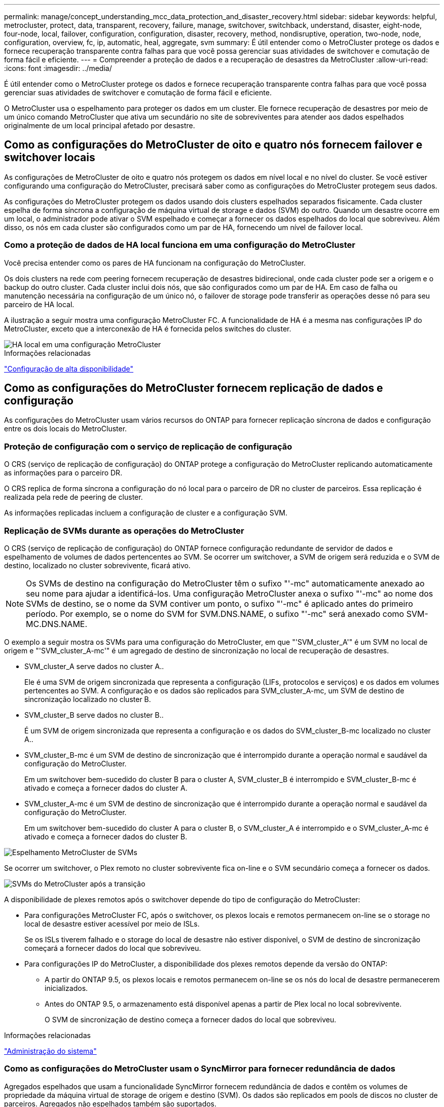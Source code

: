 ---
permalink: manage/concept_understanding_mcc_data_protection_and_disaster_recovery.html 
sidebar: sidebar 
keywords: helpful, metrocluster, protect, data, transparent, recovery, failure, manage, switchover, switchback, understand, disaster, eight-node, four-node, local, failover, configuration, configuration, disaster, recovery, method, nondisruptive, operation, two-node, node, configuration, overview, fc, ip, automatic, heal, aggregate, svm 
summary: É útil entender como o MetroCluster protege os dados e fornece recuperação transparente contra falhas para que você possa gerenciar suas atividades de switchover e comutação de forma fácil e eficiente. 
---
= Compreender a proteção de dados e a recuperação de desastres da MetroCluster
:allow-uri-read: 
:icons: font
:imagesdir: ../media/


[role="lead"]
É útil entender como o MetroCluster protege os dados e fornece recuperação transparente contra falhas para que você possa gerenciar suas atividades de switchover e comutação de forma fácil e eficiente.

O MetroCluster usa o espelhamento para proteger os dados em um cluster. Ele fornece recuperação de desastres por meio de um único comando MetroCluster que ativa um secundário no site de sobreviventes para atender aos dados espelhados originalmente de um local principal afetado por desastre.



== Como as configurações do MetroCluster de oito e quatro nós fornecem failover e switchover locais

As configurações de MetroCluster de oito e quatro nós protegem os dados em nível local e no nível do cluster. Se você estiver configurando uma configuração do MetroCluster, precisará saber como as configurações do MetroCluster protegem seus dados.

As configurações do MetroCluster protegem os dados usando dois clusters espelhados separados fisicamente. Cada cluster espelha de forma síncrona a configuração de máquina virtual de storage e dados (SVM) do outro. Quando um desastre ocorre em um local, o administrador pode ativar o SVM espelhado e começar a fornecer os dados espelhados do local que sobreviveu. Além disso, os nós em cada cluster são configurados como um par de HA, fornecendo um nível de failover local.



=== Como a proteção de dados de HA local funciona em uma configuração do MetroCluster

Você precisa entender como os pares de HA funcionam na configuração do MetroCluster.

Os dois clusters na rede com peering fornecem recuperação de desastres bidirecional, onde cada cluster pode ser a origem e o backup do outro cluster. Cada cluster inclui dois nós, que são configurados como um par de HA. Em caso de falha ou manutenção necessária na configuração de um único nó, o failover de storage pode transferir as operações desse nó para seu parceiro de HA local.

A ilustração a seguir mostra uma configuração MetroCluster FC. A funcionalidade de HA é a mesma nas configurações IP do MetroCluster, exceto que a interconexão de HA é fornecida pelos switches do cluster.

image::../media/mcc_hw_architecture_local_ha.gif[HA local em uma configuração MetroCluster]

.Informações relacionadas
link:https://docs.netapp.com/us-en/ontap/high-availability/index.html["Configuração de alta disponibilidade"^]



== Como as configurações do MetroCluster fornecem replicação de dados e configuração

As configurações do MetroCluster usam vários recursos do ONTAP para fornecer replicação síncrona de dados e configuração entre os dois locais do MetroCluster.



=== Proteção de configuração com o serviço de replicação de configuração

O CRS (serviço de replicação de configuração) do ONTAP protege a configuração do MetroCluster replicando automaticamente as informações para o parceiro DR.

O CRS replica de forma síncrona a configuração do nó local para o parceiro de DR no cluster de parceiros. Essa replicação é realizada pela rede de peering de cluster.

As informações replicadas incluem a configuração de cluster e a configuração SVM.



=== Replicação de SVMs durante as operações do MetroCluster

O CRS (serviço de replicação de configuração) do ONTAP fornece configuração redundante de servidor de dados e espelhamento de volumes de dados pertencentes ao SVM. Se ocorrer um switchover, a SVM de origem será reduzida e o SVM de destino, localizado no cluster sobrevivente, ficará ativo.


NOTE: Os SVMs de destino na configuração do MetroCluster têm o sufixo "'-mc" automaticamente anexado ao seu nome para ajudar a identificá-los. Uma configuração MetroCluster anexa o sufixo "'-mc" ao nome dos SVMs de destino, se o nome da SVM contiver um ponto, o sufixo "'-mc" é aplicado antes do primeiro período. Por exemplo, se o nome do SVM for SVM.DNS.NAME, o sufixo "'-mc" será anexado como SVM-MC.DNS.NAME.

O exemplo a seguir mostra os SVMs para uma configuração do MetroCluster, em que "'SVM_cluster_A'" é um SVM no local de origem e "'SVM_cluster_A-mc'" é um agregado de destino de sincronização no local de recuperação de desastres.

* SVM_cluster_A serve dados no cluster A..
+
Ele é uma SVM de origem sincronizada que representa a configuração (LIFs, protocolos e serviços) e os dados em volumes pertencentes ao SVM. A configuração e os dados são replicados para SVM_cluster_A-mc, um SVM de destino de sincronização localizado no cluster B.

* SVM_cluster_B serve dados no cluster B..
+
É um SVM de origem sincronizada que representa a configuração e os dados do SVM_cluster_B-mc localizado no cluster A..

* SVM_cluster_B-mc é um SVM de destino de sincronização que é interrompido durante a operação normal e saudável da configuração do MetroCluster.
+
Em um switchover bem-sucedido do cluster B para o cluster A, SVM_cluster_B é interrompido e SVM_cluster_B-mc é ativado e começa a fornecer dados do cluster A.

* SVM_cluster_A-mc é um SVM de destino de sincronização que é interrompido durante a operação normal e saudável da configuração do MetroCluster.
+
Em um switchover bem-sucedido do cluster A para o cluster B, o SVM_cluster_A é interrompido e o SVM_cluster_A-mc é ativado e começa a fornecer dados do cluster B.



image::../media/mcc_mirroring_of_svms.gif[Espelhamento MetroCluster de SVMs]

Se ocorrer um switchover, o Plex remoto no cluster sobrevivente fica on-line e o SVM secundário começa a fornecer os dados.

image::../media/mcc_svms_after_switchover.gif[SVMs do MetroCluster após a transição]

A disponibilidade de plexes remotos após o switchover depende do tipo de configuração do MetroCluster:

* Para configurações MetroCluster FC, após o switchover, os plexos locais e remotos permanecem on-line se o storage no local de desastre estiver acessível por meio de ISLs.
+
Se os ISLs tiverem falhado e o storage do local de desastre não estiver disponível, o SVM de destino de sincronização começará a fornecer dados do local que sobreviveu.

* Para configurações IP do MetroCluster, a disponibilidade dos plexes remotos depende da versão do ONTAP:
+
** A partir do ONTAP 9.5, os plexos locais e remotos permanecem on-line se os nós do local de desastre permanecerem inicializados.
** Antes do ONTAP 9.5, o armazenamento está disponível apenas a partir de Plex local no local sobrevivente.
+
O SVM de sincronização de destino começa a fornecer dados do local que sobreviveu.





.Informações relacionadas
https://docs.netapp.com/ontap-9/topic/com.netapp.doc.dot-cm-sag/home.html["Administração do sistema"^]



=== Como as configurações do MetroCluster usam o SyncMirror para fornecer redundância de dados

Agregados espelhados que usam a funcionalidade SyncMirror fornecem redundância de dados e contêm os volumes de propriedade da máquina virtual de storage de origem e destino (SVM). Os dados são replicados em pools de discos no cluster de parceiros. Agregados não espelhados também são suportados.

A tabela a seguir mostra o estado (on-line ou off-line) de um agregado sem espelhamento após um switchover:

|===


| Tipo de comutação | Estado de configuração do MetroCluster FC | Estado de configuração IP do MetroCluster 


 a| 
Switchover negociado (NSO)
 a| 
Online
 a| 
Offline (Nota 1)



 a| 
Switchover não planejado automático (AUSO)
 a| 
Online
 a| 
Offline (Nota 1)



 a| 
Switchover não planejado (USO)
 a| 
* Se o armazenamento não estiver disponível: Offline
* Se o armazenamento estiver disponível: Online

 a| 
Offline (Nota 1)

|===
*Nota 1*: Nas configurações IP do MetroCluster, após a conclusão do switchover, você pode colocar manualmente os agregados sem espelhamento on-line.

Saiba mais <<Diferenças no switchover entre as configurações MetroCluster FC e IP>>sobre o .


NOTE: Após um switchover, se o agregado sem espelhamento estiver no nó do parceiro de DR e houver uma falha no enlace entre switches (ISL), esse nó local pode falhar.

A ilustração a seguir mostra como os pools de discos são espelhados entre os clusters de parceiros. Os dados em plexes locais (em pool0) são replicados para plexes remotos (em pool1).


IMPORTANT: Se agregados híbridos forem usados, a degradação do desempenho pode ocorrer depois que um Plex SyncMirror falhou devido ao preenchimento da camada de disco de estado sólido (SSD).

image::../media/mcc_mirroring_of_pools.gif[Espelhamento de pools de armazenamento do MetroCluster]



=== Como o espelhamento de cache NVRAM ou NVMEM e o espelhamento dinâmico funcionam nas configurações do MetroCluster

A memória não volátil (NVRAM ou NVMEM, dependendo do modelo da plataforma) nos controladores de storage é espelhada localmente para um parceiro de HA local e remotamente para um parceiro de recuperação de desastres (DR) remoto no local do parceiro. No caso de um failover local ou switchover, essa configuração permite que os dados no cache não volátil sejam preservados.

Em um par de HA que não faz parte de uma configuração do MetroCluster, cada controlador de storage mantém duas partições de cache não volátil: Uma para si e outra para seu parceiro de HA.

Em uma configuração de MetroCluster de quatro nós, o cache não volátil de cada controlador de storage é dividido em quatro partições. Em uma configuração de MetroCluster de dois nós, a partição do parceiro de HA e a partição auxiliar de DR não são usadas, porque os controladores de storage não são configurados como um par de HA.

|===


2+| Caches não voláteis para um controlador de storage 


| Em uma configuração MetroCluster | Em um par de HA que não seja da MetroCluster 


 a| 
image:../media/mcc_nvram_quartering.gif["Divisão de cache não volátil na configuração do MetroCluster"]
 a| 
image:../media/mcc_nvram_split_in_non_mcc_ha_pair.gif["Divisão de cache não volátil em par HA não MetroCluster"]

|===
Os caches não voláteis armazenam o seguinte conteúdo:

* A partição local mantém os dados que o controlador de armazenamento ainda não gravou no disco.
* A partição do parceiro HA contém uma cópia do cache local do parceiro HA do controlador de armazenamento.
+
Em uma configuração de MetroCluster de dois nós, não há nenhuma partição de parceiro de HA porque os controladores de storage não estão configurados como um par de HA.

* A partição do parceiro de DR contém uma cópia do cache local do parceiro de DR do controlador de armazenamento.
+
O parceiro de DR é um nó no cluster de parceiros que é emparelhado com o nó local.

* A partição do parceiro auxiliar DR contém uma cópia do cache local do parceiro auxiliar DR do controlador de armazenamento.
+
O parceiro auxiliar de DR é o parceiro de HA do parceiro de DR do nó local. Esse cache é necessário se houver um takeover de HA (quando a configuração estiver em operação normal ou após um switchover de MetroCluster).

+
Em uma configuração de MetroCluster de dois nós, não há nenhuma partição auxiliar de DR porque os controladores de storage não estão configurados como um par de HA.



Por exemplo, o cache local de um nó (node_A_1) é espelhado tanto localmente quanto remotamente nos sites da MetroCluster. A ilustração a seguir mostra que o cache local de node_A_1 é espelhado para o parceiro de HA (node_A_2) e o parceiro de DR (node_B_1):

image::../media/mcc_nvram_mirroring_example.gif[Exemplo de espelhamento de NVRAM do MetroCluster]



==== Espelhamento dinâmico em caso de takeover de HA local

Se um takeover de HA local ocorrer em uma configuração de MetroCluster de quatro nós, o nó assumido não poderá mais funcionar como um espelhamento para seu parceiro de DR. Para permitir que o espelhamento de DR continue, o espelhamento muda automaticamente para o parceiro auxiliar de DR. Depois de um giveback bem-sucedido, o espelhamento retorna automaticamente ao parceiro de DR.

Por exemplo, node_B_1 falha e é assumido por node_B_2. O cache local de node_A_1 não pode mais ser espelhado para node_B_1. O espelhamento muda para o parceiro auxiliar de DR, node_B_2.

image::../media/mcc_nvram_mirroring_example_dynamic_dr_aux.gif[Espelhamento NVRAM MetroCluster com DR auxiliar]



== Tipos de desastres e métodos de recuperação

Você precisa estar familiarizado com diferentes tipos de falhas e desastres para usar a configuração do MetroCluster para responder adequadamente.

* Falha de nó único
+
Um único componente no par de HA local falha.

+
Em uma configuração de MetroCluster de quatro nós, essa falha pode levar a um takeover automático ou negociado do nó afetado, dependendo do componente que falhou. A recuperação de dados é descrita em link:https://docs.netapp.com/us-en/ontap/high-availability/index.html["Gerenciamento de pares de alta disponibilidade"^] .

+
Em uma configuração de MetroCluster de dois nós, essa falha leva a um switchover não planejado automático (AUSO).

* Falha no controlador em todo o local
+
Todos os módulos do controlador falham em um local devido à perda de energia, substituição de equipamentos ou desastre. Normalmente, as configurações do MetroCluster não conseguem diferenciar entre falhas e desastres. No entanto, o software Witness, como o software tiebreaker da MetroCluster, pode diferenciar entre eles. Uma condição de falha do controlador em todo o local pode levar a um switchover automático se os links e switches do Inter-Switch Link (ISL) estiverem ativos e o armazenamento estiver acessível.

+
link:https://docs.netapp.com/us-en/ontap/high-availability/index.html["Gerenciamento de pares de alta disponibilidade"^] tem mais informações sobre como recuperar de falhas de controladora em todo o local que não incluem falhas de controladora, bem como falhas que incluem um ou mais controladores.

* Falha ISL
+
Os links entre os sites falham. A configuração do MetroCluster não toma nenhuma ação. Cada nó continua fornecendo dados normalmente, mas os espelhos não são gravados nos respetivos locais de recuperação de desastres, pois o acesso a eles é perdido.

* Várias falhas sequenciais
+
Vários componentes falham em uma sequência. Por exemplo, um módulo de controladora, uma malha de switch e uma gaveta falham em uma sequência e resultam em um failover de storage, redundância de malha e proteção sequencial do SyncMirror contra tempo de inatividade e perda de dados.



A tabela a seguir mostra os tipos de falha e o mecanismo de recuperação de desastres (DR) correspondente e o método de recuperação:


NOTE: O AUSO (switchover não planejado automático) não é suportado em configurações IP do MetroCluster.

|===


.2+| Tipo de falha 2+| Mecanismo DR 2+| Resumo do método de recuperação 


| Configuração de quatro nós | Configuração de dois nós | Configuração de quatro nós | Configuração de dois nós 


| Falha de nó único | Failover local de HA | AUSO | Não é necessário se o failover automático e a giveback estiverem ativados. | Depois que o nó é restaurado, a recuperação manual e o switchback usando os `metrocluster heal -phase aggregates` comandos , `metrocluster heal -phase root-aggregates`, e `metrocluster switchback` são necessários. NOTA: Os `metrocluster heal` comandos não são necessários nas configurações IP do MetroCluster executando o ONTAP 9.5 ou posterior. 


| Falha do local 2+| Switchover do MetroCluster 2.3+| Depois que o nó é restaurado, a recuperação manual e o switchback usando os `metrocluster healing` comandos e `metrocluster switchback` são necessários. Os `metrocluster heal` comandos não são necessários nas configurações IP do MetroCluster que executam o ONTAP 9.5. 


| Falha no controlador em todo o local | AUSO apenas se o armazenamento no local de desastre estiver acessível. | AUSO (mesmo que falha de nó único) 


| Várias falhas sequenciais | Failover de HA local seguido de switchover forçado pelo MetroCluster usando o comando MetroCluster switchover - forçado no desastre. Nota: Dependendo do componente que falhou, pode não ser necessário um switchover forçado. | MetroCluster comutação forçada usando o `metrocluster switchover -forced-on-disaster` comando. 


| Falha ISL 2+| Sem switchover do MetroCluster; os dois clusters servem seus dados de forma independente 2+| Não é necessário para este tipo de falha. Depois de restaurar a conetividade, o armazenamento ressincroniza automaticamente. 
|===


== Como uma configuração de MetroCluster de oito ou quatro nós fornece operações ininterruptas

No caso de um problema limitado a um único nó, um failover e giveback no par de HA local fornecem operações ininterruptas contínuas. Nesse caso, a configuração do MetroCluster não requer um switchover para o local remoto.

Como a configuração do MetroCluster de oito ou quatro nós consiste em um ou mais par de HA em cada local, cada local pode resistir a falhas locais e executar operações ininterruptas sem exigir um switchover para o local do parceiro. A operação do par de HA é a mesma que os pares de HA em configurações que não sejam da MetroCluster.

Para configurações de MetroCluster de quatro e oito nós, falhas nos nós devido a pânico ou perda de energia podem causar um switchover automático.

link:https://docs.netapp.com/us-en/ontap/high-availability/index.html["Gerenciamento de pares de alta disponibilidade"^]

Se uma segunda falha ocorrer após um failover local, o evento de switchover do MetroCluster fornecerá operações ininterruptas contínuas. Da mesma forma, após uma operação de switchover, no caso de uma segunda falha em um dos nós sobreviventes, um evento de failover local fornece operações ininterruptas contínuas. Nesse caso, o nó único sobrevivente serve dados para os outros três nós no grupo de DR.



=== Comutação e switchback durante a transição do MetroCluster

A transição de FC para IP do MetroCluster envolve a adição de nós IP e switches IP do MetroCluster a uma configuração de FC do MetroCluster existente e a desativação dos nós FC do MetroCluster. Dependendo da etapa do processo de transição, as operações de comutação, recuperação e switchback do MetroCluster usam fluxos de trabalho diferentes.

 http://docs.netapp.com/ontap-9/topic/com.netapp.doc.dot-mcc-upgrade/GUID-1870FDC4-1774-4604-86A7-5C979C297ADA.html["Operações de switchover, recuperação e switchback durante a transição"^]Consulte .



=== Consequências do failover local após o switchover

Se ocorrer um switchover do MetroCluster e surgir um problema no local que sobreviveu, um failover local pode fornecer operações contínuas e sem interrupções. No entanto, o sistema está em risco porque não está mais em uma configuração redundante.

Se um failover local ocorrer após a ocorrência de um switchover, uma única controladora fornecerá dados para todos os sistemas de storage na configuração MetroCluster, levando a possíveis problemas de recursos, e estará vulnerável a falhas adicionais.



== Como uma configuração de MetroCluster de dois nós fornece operações ininterruptas

Se um dos dois locais apresentar algum problema devido a pânico, o switchover do MetroCluster fornece uma operação contínua sem interrupções. Se a perda de energia afetar o nó e o storage, o switchover não será automático e haverá interrupção até que o `metrocluster switchover` comando seja emitido.

Como todo o storage é espelhado, uma operação de switchover pode ser usada para fornecer resiliência sem interrupções no caso de uma falha no local semelhante à encontrada em um failover de storage em um par de HA para uma falha de nó.

Para configurações de dois nós, os mesmos eventos que acionam um failover automático de storage em um par de HA acionam um switchover automático não planejado (AUSO). Isso significa que uma configuração de MetroCluster de dois nós tem o mesmo nível de proteção que um par de HA.

.Informações relacionadas
link:concept_understanding_mcc_data_protection_and_disaster_recovery.html["Switchover automático não planejado em configurações de MetroCluster FC"]



== Visão geral do processo de transição

A operação de switchover do MetroCluster permite a retomada imediata dos serviços após um desastre, movendo o storage e o acesso do cliente do cluster de origem para o local remoto. Você precisa estar ciente das mudanças a esperar e quais ações você precisa executar se um switchover ocorrer.

Durante uma operação de comutação, o sistema executa as seguintes ações:

* A propriedade dos discos que pertencem ao local de desastre é alterada para o parceiro de recuperação de desastre (DR).
+
Isso é semelhante ao caso de um failover local em um par de alta disponibilidade (HA), no qual a propriedade dos discos pertencentes ao parceiro inativo é alterada para o parceiro íntegro.

* Os plexo sobreviventes que estão localizados no local sobrevivente, mas pertencem aos nós no cluster de desastres, são colocados on-line no cluster no local sobrevivente.
* A máquina virtual de storage de origem síncrona (SVM) que pertence ao local do desastre é reduzida apenas durante um switchover negociado.
+

NOTE: Isto é aplicável apenas a uma mudança negociada.

* É apresentada a SVM de sincronização de destino pertencente ao local do desastre.


Ao serem trocados, os agregados raiz do parceiro de DR não são disponibilizados online.

O `metrocluster switchover` comando alterna entre os nós em todos os grupos de DR na configuração MetroCluster. Por exemplo, em uma configuração de MetroCluster de oito nós, ele alterna entre os nós em ambos os grupos de DR.

Se você estiver trocando apenas serviços para o local remoto, você deve executar um switchover negociado sem cercar o local. Se o storage ou o equipamento não forem confiáveis, você deve cercar o local de desastre e, em seguida, executar um switchover não planejado. O cerco impede reconstruções RAID quando os discos são ligados de forma escalonada.


NOTE: Este procedimento só deve ser usado se o outro site for estável e não se pretende ficar offline.



=== Disponibilidade de comandos durante o switchover

A tabela a seguir mostra a disponibilidade de comandos durante o switchover:

|===


| Comando | Disponibilidade 


 a| 
`storage aggregate create`
 a| 
Você pode criar um agregado:

* Se for propriedade de um nó que faz parte do cluster sobrevivente


Não é possível criar um agregado:

* Para um nó no local do desastre
* Para um nó que faz parte do cluster sobrevivente




 a| 
`storage aggregate delete`
 a| 
Você pode excluir um agregado de dados.



 a| 
`storage aggregate mirror`
 a| 
Você pode criar um Plex para um agregado não espelhado.



 a| 
`storage aggregate plex delete`
 a| 
Você pode excluir um Plex para um agregado espelhado.



 a| 
`vserver create`
 a| 
Você pode criar um SVM:

* Se seu volume raiz reside em um agregado de dados de propriedade do cluster sobrevivente


Não é possível criar um SVM:

* Se o volume raiz dele residir em um agregado de dados de propriedade do cluster do local de desastre




 a| 
`vserver delete`
 a| 
Você pode excluir SVMs de origem e destino de sincronização.



 a| 
`network interface create -lif`
 a| 
Você pode criar um data SVM LIF para SVMs de sincronização e destino.



 a| 
`network interface delete -lif`
 a| 
Você pode excluir um data SVM LIF para SVMs de origem e destino de sincronização.



 a| 
`volume create`
 a| 
Você pode criar um volume para SVMs de origem sincronizada e destino de sincronização.

* Para uma SVM de origem sincronizada, o volume deve residir em um agregado de dados pertencente ao cluster sobrevivente
* Para uma SVM de destino sincronizado, o volume precisa residir em um agregado de dados de propriedade do cluster do local de desastre




 a| 
`volume delete`
 a| 
Você pode excluir um volume para SVMs de origem e destino de sincronização.



 a| 
`volume move`
 a| 
Você pode mover um volume para SVMs de origem sincronizada e destino de sincronização.

* Para uma SVM de origem sincronizada, o cluster sobrevivente deve possuir o agregado de destino
* Para uma SVM de destino sincronizado, o cluster do local de desastre precisa ser proprietário do agregado de destino




 a| 
`snapmirror break`
 a| 
Você pode quebrar uma relação do SnapMirror entre um ponto de extremidade de origem e destino de um espelho de proteção de dados.

|===


=== Diferenças no switchover entre as configurações MetroCluster FC e IP

Nas configurações IP do MetroCluster, como os discos remotos são acessados por meio dos nós de parceiros de DR remotos que atuam como destinos iSCSI, os discos remotos não são acessíveis quando os nós remotos são derrubados em uma operação de switchover. Isso resulta em diferenças com as configurações do MetroCluster FC:

* Agregados espelhados que são de propriedade do cluster local tornam-se degradados.
* Agregados espelhados que foram comutados pelo cluster remoto se degradam.



NOTE: Quando agregados sem espelhamento são suportados em uma configuração MetroCluster IP, os agregados sem espelhamento que não são comutados pelo cluster remoto não são acessíveis.



=== Alterações na propriedade do disco durante o takeover de HA e o switchover do MetroCluster em uma configuração de MetroCluster de quatro nós

A propriedade dos discos muda temporariamente automaticamente durante as operações de alta disponibilidade e MetroCluster. É útil saber como o sistema rastreia qual nó possui quais discos.

No ONTAP, o ID de sistema exclusivo de um módulo de controlador (obtido a partir da placa NVRAM ou da placa NVMEM de um nó) é usado para identificar qual nó possui um disco específico. Dependendo do estado de HA ou DR do sistema, a propriedade do disco pode mudar temporariamente. Se a propriedade mudar devido a uma tomada de controle de HA ou um switchover de DR, o sistema Registra qual nó é o proprietário original (chamado de "casa") do disco, de modo que ele possa retornar a propriedade após HA giveback ou DR switchback. O sistema utiliza os seguintes campos para controlar a propriedade do disco:

* Proprietário
* Proprietário da casa
* Proprietário do DR Home


Na configuração do MetroCluster, no caso de um switchover, um nó pode se apropriar de um agregado de propriedade original de nós no cluster de parceiros. Esses agregados são chamados de agregados estranhos em cluster. A caraterística distintiva de um agregado cluster-estrangeiro é que ele é um agregado não conhecido atualmente pelo cluster e, portanto, o campo proprietário do DR Home é usado para mostrar que ele é de propriedade de um nó do cluster de parceiros. Um agregado estrangeiro tradicional dentro de um par de HA é identificado pelo proprietário e os valores do proprietário do lar sendo diferentes, mas os valores do proprietário e do proprietário do lar são os mesmos para um agregado estrangeiro de cluster; assim, você pode identificar um agregado estrangeiro de cluster pelo valor do proprietário do lar DR.

À medida que o estado do sistema muda, os valores dos campos mudam, como mostrado na tabela a seguir:

|===


.2+| Campo 4+| Valor durante... 


| Funcionamento normal | Takeover local de HA | Switchover do MetroCluster | Aquisição durante o switchover 


 a| 
Proprietário
 a| 
ID do nó que tem acesso ao disco.
 a| 
ID do parceiro de HA, que tem temporariamente acesso ao disco.
 a| 
ID do parceiro DR, que tem acesso temporário ao disco.
 a| 
ID do parceiro auxiliar DR, que tem temporariamente acesso ao disco.



 a| 
Proprietário da casa
 a| 
ID do proprietário original do disco dentro do par de HA.
 a| 
ID do proprietário original do disco dentro do par de HA.
 a| 
ID do parceiro DR, que é o proprietário do lar no par de HA durante o switchover.
 a| 
ID do parceiro DR, que é o proprietário do lar no par de HA durante o switchover.



 a| 
Proprietário do DR Home
 a| 
Vazio
 a| 
Vazio
 a| 
ID do proprietário original do disco dentro da configuração do MetroCluster.
 a| 
ID do proprietário original do disco dentro da configuração do MetroCluster.

|===
A ilustração e tabela a seguir fornecem um exemplo de como a propriedade muda, para um disco no disco pool1 do node_A_1, localizado fisicamente no cluster_B.

image::../media/mcc_disk_ownership.gif[Propriedade do disco MetroCluster]

|===


| Estado de MetroCluster | Proprietário | Proprietário da casa | Proprietário do DR Home | Notas 


 a| 
Normal com todos os nós totalmente operacionais.
 a| 
node_A_1
 a| 
node_A_1
 a| 
não aplicável
 a| 



 a| 
Takeover de HA local, node_A_2 assumiu os discos pertencentes ao seu parceiro de HA node_A_1.
 a| 
node_A_2
 a| 
node_A_1
 a| 
não aplicável
 a| 



 a| 
O switchover de DR, node_B_1 assumiu o controle de discos pertencem a seu parceiro de DR, node_A_1.
 a| 
node_B_1
 a| 
node_B_1
 a| 
node_A_1
 a| 
O ID do nó inicial original é movido para o campo proprietário do DR Home. Após o switchback agregado ou a recuperação, a propriedade volta para node_A_1.



 a| 
No switchover de DR e no controle local de HA (falha dupla), o node_B_2 assumiu os discos pertencentes ao seu nó de HA_B_1.
 a| 
node_B_2
 a| 
node_B_1
 a| 
node_A_1
 a| 
Após a giveback, a propriedade volta para node_B_1. Após o switchback ou a recuperação, a propriedade volta para node_A_1.



 a| 
Após o switchback de recuperação de desastres e de HA, todos os nós estão totalmente operacionais.
 a| 
node_A_1
 a| 
node_A_1
 a| 
não aplicável
 a| 

|===


=== Considerações ao usar agregados sem espelhamento

Se a sua configuração incluir agregados sem espelhamento, você precisa estar ciente de possíveis problemas de acesso após as operações de switchover.



==== Considerações para agregados sem espelhamento ao fazer manutenção que requer desligamento de energia

Se você estiver executando o switchover negociado por motivos de manutenção que exigem desligamento de energia em todo o local, primeiro deverá ficar offline manualmente todos os agregados sem espelhamento pertencentes ao local de desastre.

Se você não fizer isso, os nós no local sobrevivente podem descer devido a panics de vários discos. Isso pode ocorrer se agregados sem espelhamento com comutação ficarem off-line ou estiverem ausentes devido à perda de conetividade ao storage no local de desastre devido ao desligamento de energia ou à perda de ISLs.



==== Considerações para agregados sem espelhamento e namespaces hierárquicos

Se você estiver usando namespaces hierárquicos, você deve configurar o caminho de junção para que todos os volumes nesse caminho estejam apenas em agregados espelhados ou apenas em agregados sem espelhamento. Configurar uma combinação de agregados sem espelhamento e espelhados no caminho de junção pode impedir o acesso aos agregados sem espelhamento após a operação de comutação.



==== Considerações para agregados sem espelhamento e volumes de metadados CRS e volumes raiz de dados SVM

O volume de metadados do serviço de replicação de configuração (CRS) e os volumes raiz de dados do SVM devem estar em um agregado espelhado. Não é possível mover esses volumes para agregado sem espelhamento. Se eles estiverem em operações de comutação e switchback negociadas sem espelhamento, serão vetadas. O `metrocluster check` comando fornece um aviso se for esse o caso.



==== Considerações para agregados sem espelhamento e SVMs

Os SVMs devem ser configurados somente em agregados espelhados ou somente em agregados sem espelhamento. Configurar uma combinação de agregados sem espelhamento e espelhados pode resultar em uma operação de switchover que excede 120 segundos e resultar em uma interrupção de dados se os agregados sem espelhamento não ficarem online.



==== Considerações para agregados sem espelhamento e SAN

Um LUN não deve estar localizado em um agregado sem espelhamento. Configurar um LUN em um agregado sem espelhamento pode resultar em uma operação de switchover que excede 120 segundos e uma interrupção de dados.



=== Switchover automático não planejado em configurações de MetroCluster FC

Em configurações de FC do MetroCluster, certos cenários podem acionar um switchover não planejado automático (AUSO) no caso de uma falha do controlador em todo o local para fornecer operações ininterruptas. O AUSO pode ser desativado se desejado.


NOTE: O switchover não planejado automático não é suportado nas configurações IP do MetroCluster.

Em uma configuração MetroCluster FC, um AUSO pode ser acionado se todos os nós de um local falharem devido aos seguintes motivos:

* Desligar
* Perda de energia
* Pânico



NOTE: Em uma configuração MetroCluster FC de oito nós, você pode definir uma opção para acionar um AUSO se ambos os nós em um par de HA falharem.

Como não há failover de HA local disponível em uma configuração de MetroCluster de dois nós, o sistema executa um AUSO para fornecer operação contínua após uma falha da controladora. Esse recurso é semelhante ao recurso de takeover de HA em um par de HA. Em uma configuração de MetroCluster de dois nós, um AUSO pode ser acionado nos seguintes cenários:

* Desativação do nó
* Perda de energia do nó
* Pânico do nó
* Reinicialização do nó


Se ocorrer um AUSO, a propriedade de disco para os discos pool0 e pool1 do nó prejudicado será alterada para o parceiro de recuperação de desastres (DR). Essa mudança de propriedade impede que os agregados entrem em um estado degradado após o switchover.

Após o switchover automático, você precisa prosseguir manualmente as operações de recuperação e switchback para retornar o controlador à operação normal.



==== AUSO assistido por hardware em configurações de MetroCluster de dois nós

Em uma configuração de MetroCluster de dois nós, o processador de serviço (SP) do módulo do controlador monitora a configuração. Em alguns cenários, o SP pode detetar uma falha mais rápida do que o software ONTAP. Neste caso, o SP aciona o AUSO. Esta funcionalidade é ativada automaticamente.

O SP envia e recebe tráfego SNMP de e para seu parceiro de DR para monitorar sua integridade.



==== Alteração da configuração AUSO nas configurações do MetroCluster FC

O AUSO está definido como "auso-on-cluster-disaster" por padrão. Seu status pode ser visto no `metrocluster show` comando.


NOTE: A configuração AUSO não se aplica às configurações IP do MetroCluster.

Você pode desativar o AUSO com o `metrocluster modify -auto-switchover-failure-domain auto-disabled` comando. Este comando impede o acionamento do AUSO na falha do controlador de todo o local de DR. Ele deve ser executado em ambos os sites se você quiser desativar o AUSO em ambos os sites.

AUSO pode ser reativado com o `metrocluster modify -auto-switchover-failure-domain auso-on-cluster-disaster` comando.

AUSO também pode ser definido como ""auso-on-dr-group-disaster". Esse comando de nível avançado aciona o AUSO no failover de HA em um local. Ele deve ser executado em ambos os sites com o `metrocluster modify -auto-switchover-failure-domain auso-on-dr-group-disaster` comando.



==== A definição AUSO durante o switchover

Quando o switchover ocorre, a configuração AUSO é desativada internamente porque, se um local estiver em switchover, ele não poderá alternar automaticamente.



==== Recuperando-se da AUSO

Para se recuperar de um AUSO, você executa os mesmos passos que para um switchover planejado.

link:task_perform_switchover_for_tests_or_maintenance.html["Realização de comutação para testes ou manutenção"]



=== Switchover não planejado e automático assistido por mediador em configurações de IP do MetroCluster

link:../install-ip/concept-ontap-mediator-supports-automatic-unplanned-switchover.html["Saiba mais sobre como o Mediador ONTAP suporta o switchover não planejado automático em configurações IP do MetroCluster"].



== O que acontece durante a recuperação (configurações de MetroCluster FC)

Durante a recuperação em configurações de MetroCluster FC, a ressincronização de agregados espelhados ocorre em um processo faseado que prepara os nós no local de desastre reparado para switchback. É um evento planejado, proporcionando controle total de cada etapa para minimizar o tempo de inatividade. A recuperação é um processo de duas etapas que ocorre nos componentes do storage e do controlador.



=== Recuperação de agregado de dados

Depois que o problema no local de desastre for resolvido, você inicia a fase de recuperação de storage:

. Verifica se todos os nós estão ativos e em execução no local sobrevivente.
. Altera a propriedade de todos os discos do pool 0 no local de desastre, incluindo agregados de raiz.


Durante essa fase de recuperação, o subsistema RAID ressincroniza agregados espelhados e o subsistema WAFL replica os arquivos nvsave de agregados espelhados que tinham um pool 1 Plex com falha no momento do switchover.

Se alguns componentes de armazenamento de origem falharem, o comando reportará os erros nos níveis aplicáveis: Armazenamento, Sanown ou RAID.

Se nenhum erro for relatado, os agregados serão ressincronizados com êxito. Este processo pode às vezes levar horas para ser concluído.

link:../manage/task_verifiy_that_your_system_is_ready_for_a_switchover.html["Recuperação da configuração"]



=== Recuperação de agregado de raiz

Depois que os agregados são sincronizados, você inicia a fase de recuperação da controladora devolvendo os agregados CFO e os agregados raiz aos respetivos parceiros de DR.

link:../manage/task_verifiy_that_your_system_is_ready_for_a_switchover.html["Recuperação da configuração"]



== O que acontece durante a recuperação (configurações MetroCluster IP)

Durante a recuperação em configurações MetroCluster IP, a ressincronização de agregados espelhados ocorre em um processo faseado que prepara os nós no local de desastre reparado para switchback. É um evento planejado, proporcionando controle total de cada etapa para minimizar o tempo de inatividade. A recuperação é um processo de duas etapas que ocorre nos componentes do storage e do controlador.



=== Diferenças nas configurações do MetroCluster FC

Nas configurações IP do MetroCluster, você deve inicializar os nós no cluster do local de desastre antes que a operação de recuperação seja executada.

Os nós no cluster do local de desastre devem estar em execução para que os discos iSCSI remotos possam ser acessados quando os agregados são ressincronizados.

Se os nós do local de desastre não estiverem em execução, a operação de recuperação falhará porque o nó de desastre não pode executar as alterações de propriedade do disco necessárias.



=== Recuperação de agregado de dados

Depois que o problema no local de desastre for resolvido, você inicia a fase de recuperação de storage:

. Verifica se todos os nós estão ativos e em execução no local sobrevivente.
. Altera a propriedade de todos os discos do pool 0 no local de desastre, incluindo agregados de raiz.


Durante essa fase de recuperação, o subsistema RAID ressincroniza agregados espelhados e o subsistema WAFL replica os arquivos nvsave de agregados espelhados que tinham um pool 1 Plex com falha no momento do switchover.

Se alguns componentes de armazenamento de origem falharem, o comando reportará os erros nos níveis aplicáveis: Armazenamento, Sanown ou RAID.

Se nenhum erro for relatado, os agregados serão ressincronizados com êxito. Este processo pode às vezes levar horas para ser concluído.

link:../manage/task_verifiy_that_your_system_is_ready_for_a_switchover.html["Recuperação da configuração"]



=== Recuperação de agregado de raiz

Depois que os agregados são sincronizados, você executa a fase de recuperação de agregados de raiz. Nas configurações IP do MetroCluster, essa fase confirma que os agregados foram curados.

link:../manage/task_verifiy_that_your_system_is_ready_for_a_switchover.html["Recuperação da configuração"]



== Recuperação automática de agregados em configurações MetroCluster IP após o switchover

A partir do ONTAP 9.5, a recuperação é automatizada durante operações de switchover negociado em configurações de IP do MetroCluster. A partir do ONTAP 9.6, a recuperação automatizada após o switchover não programado é suportada. Isso remove o requisito de emitir os `metrocluster heal` comandos.



=== Recuperação automática após comutação negociada (começando com ONTAP 9.5)

Depois de executar um switchover negociado (um comando de switchover emitido sem a opção -forced-on-disaster true), a funcionalidade de recuperação automática simplifica as etapas necessárias para retornar o sistema à operação normal. Em sistemas com recuperação automática, o seguinte ocorre após o switchover:

* Os nós do local de desastre permanecem ativos.
+
Como eles estão no estado de switchover, eles não estão fornecendo dados de seus plexos espelhados locais.

* Os nós do local de desastre são movidos para o estado "aguardando pelo switchback".
+
Você pode confirmar o status dos nós do local de desastre usando o comando MetroCluster operation show.

* Você pode executar a operação de switchback sem emitir os comandos de cura.


Esse recurso se aplica às configurações IP do MetroCluster executando o ONTAP 9.5 e posterior. Isso não se aplica às configurações do MetroCluster FC.

Os comandos de recuperação manual ainda são necessários em configurações IP do MetroCluster executando o ONTAP 9.4 e anteriores.

image::../media/mcc_so_sb_with_autoheal.gif[Comutação e retorno do MetroCluster com autorecuperação]



=== Recuperação automática após comutação não programada (começando com ONTAP 9.6)

A recuperação automática após um switchover não programado é suportada em configurações IP do MetroCluster a partir de ONTAP 9.6. Um switchover não programado é aquele em que em você emite o `switchover` comando com a `-forced-on-disaster true` opção.

A recuperação automática após um switchover não programado não é suportada nas configurações do MetroCluster FC, e os comandos de recuperação manual ainda são necessários após o switchover não programado nas configurações do MetroCluster IP que executam o ONTAP 9.5 e anteriores.

Em sistemas que executam o ONTAP 9.6 e posterior, o seguinte ocorre após o switchover não programado:

* Dependendo da extensão do desastre, os nós do local do desastre podem estar inativos.
+
Como eles estão no estado de comutação, eles não estão fornecendo dados de seus plexos espelhados locais, mesmo que estejam ligados.

* Se os locais de desastre estavam inativos, quando inicializados, os nós do local de desastre são movidos para o estado "aguardando pelo switchback".
+
Se os locais de desastre permaneceram altos, eles são imediatamente transferidos para o estado "esperando por switchback".

* As operações de cura são realizadas automaticamente.
+
Você pode confirmar o status dos nós do local de desastre e se as operações de recuperação foram bem-sucedidas usando o `metrocluster operation show` comando.



image::../media/mcc_uso_with_autoheal.gif[Troca não programada do MetroCluster com autorecuperação]



=== Se a recuperação automática falhar

Se a operação de recuperação automática falhar por qualquer motivo, você deve emitir os `metrocluster heal` comandos manualmente, como feito nas versões do ONTAP anteriores ao ONTAP 9.6. Você pode usar os `metrocluster operation show` comandos e `metrocluster operation history show -instance` para monitorar o status da recuperação e determinar a causa de uma falha.



== Criação de SVMs para uma configuração do MetroCluster

Você pode criar SVMs para uma configuração do MetroCluster para fornecer recuperação de desastres síncrona e alta disponibilidade de dados nos clusters configurados para uma configuração do MetroCluster.

* Os dois clusters precisam estar em uma configuração MetroCluster.
* Os agregados precisam estar disponíveis e on-line em ambos os clusters.
* Se necessário, os IPspaces com os mesmos nomes devem ser criados em ambos os clusters.
* Se um dos clusters que formam a configuração do MetroCluster for reinicializado sem utilizar um switchover, então os SVMs de fonte de sincronização podem ficar online como "coberto" em vez de ""cortado"".


Quando você cria um SVM em um dos clusters em uma configuração do MetroCluster, o SVM é criado como o SVM de origem e o SVM do parceiro é criado automaticamente com o mesmo nome, mas com o sufixo "'-mc" no cluster de parceiros. Se o nome do SVM contiver um ponto, o sufixo "'-mc" é aplicado antes do primeiro período, por exemplo, SVM-MC.DNS.NAME.

Em uma configuração do MetroCluster, você pode criar 64 SVMs em um cluster. Uma configuração do MetroCluster oferece suporte a 128 SVMs.

. Use o `vserver create` comando.
+
O exemplo a seguir mostra o SVM com o subtipo "sync-source" no local e o SVM com o subtipo "sync-destination" no local do parceiro:

+
[listing]
----
cluster_A::>vserver create -vserver vs4 -rootvolume vs4_root -aggregate aggr1
-rootvolume-security-style mixed
[Job 196] Job succeeded:
Vserver creation completed
----
+
O SVM "'VS4'" é criado no local e o SVM "'VS4-mc'" é criado no local do parceiro.

. Veja os SVMs recém-criados.
+
** No cluster local, verifique o estado de configuração das SVMs:
+
`metrocluster vserver show`

+
O exemplo a seguir mostra os SVMs do parceiro e seu estado de configuração:

+
[listing]
----
cluster_A::> metrocluster vserver show

                      Partner    Configuration
Cluster     Vserver   Vserver    State
---------  --------  --------- -----------------
cluster_A   vs4       vs4-mc     healthy
cluster_B   vs1       vs1-mc     healthy
----
** Nos clusters local e de parceiros, verifique o estado dos SVMs recém-configurados:
+
`vserver show command`

+
O exemplo a seguir exibe os estados administrativos e operacionais dos SVMs:

+
[listing]
----
cluster_A::> vserver show

                             Admin   Operational Root
Vserver Type  Subtype        State   State       Volume     Aggregate
------- ----- -------       ------- --------    ----------- ----------
vs4     data  sync-source   running   running    vs4_root   aggr1

cluster_B::> vserver show

                               Admin   Operational  Root
Vserver Type  Subtype          State   State        Volume      Aggregate
------- ----- -------          ------  ---------    ----------- ----------
vs4-mc  data  sync-destination running stopped      vs4_root    aggr1
----


+
A criação de SVM pode falhar se quaisquer operações intermediárias, como criação de volume raiz, falharem e o SVM estiver no estado ""inicializando"". Você precisa excluir o SVM e recriá-lo.



Os SVMs para a configuração MetroCluster são criados com um volume raiz de 1 GB. O SVM de origem sincronizada está no estado "em execução" e o SVM de destino de sincronização está no estado "coberto".



== O que acontece durante um switchback

Após a recuperação do local de desastre e a recuperação dos agregados, o processo de switchback do MetroCluster retorna o storage e o acesso do cliente do local de recuperação de desastres para o cluster doméstico.

O `metrocluster switchback` comando retorna o local principal para operação MetroCluster completa e normal. Quaisquer alterações de configuração são propagadas para os SVMs originais. A operação do servidor de dados é retornada às SVMs de origem sincronizada no local de desastre e os SVMs de destino de sincronização que estavam operando no site sobrevivente são desativados.

Se os SVMs foram excluídos no local sobrevivente enquanto a configuração do MetroCluster estava no estado de comutação, o processo de switchback faz o seguinte:

* Exclui os SVMs correspondentes no local do parceiro (o antigo local de desastre).
* Exclui quaisquer relações de peering dos SVMs excluídos.

